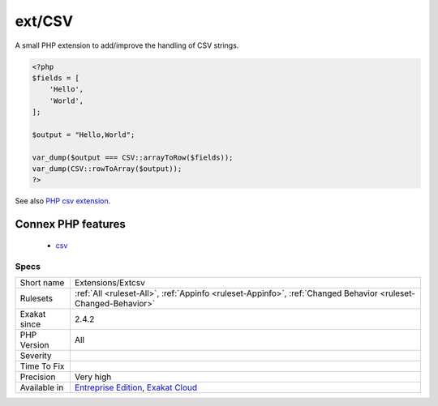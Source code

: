 .. _extensions-extcsv:


.. _ext-csv:

ext/CSV
+++++++

.. meta::
	:description:
		ext/CSV: A small PHP extension to add/improve the handling of CSV strings.
	:twitter:card: summary_large_image
	:twitter:site: @exakat
	:twitter:title: ext/CSV
	:twitter:description: ext/CSV: A small PHP extension to add/improve the handling of CSV strings
	:twitter:creator: @exakat
	:twitter:image:src: https://www.exakat.io/wp-content/uploads/2020/06/logo-exakat.png
	:og:image: https://www.exakat.io/wp-content/uploads/2020/06/logo-exakat.png
	:og:title: ext/CSV
	:og:type: article
	:og:description: A small PHP extension to add/improve the handling of CSV strings
	:og:url: https://exakat.readthedocs.io/en/latest/Reference/Rules/ext/CSV.html
	:og:locale: en

.. raw:: html


	<script type="application/ld+json">{"@context":"https:\/\/schema.org","@graph":[{"@type":"WebPage","@id":"https:\/\/php-tips.readthedocs.io\/en\/latest\/Reference\/Rules\/Extensions\/Extcsv.html","url":"https:\/\/php-tips.readthedocs.io\/en\/latest\/Reference\/Rules\/Extensions\/Extcsv.html","name":"ext\/CSV","isPartOf":{"@id":"https:\/\/www.exakat.io\/"},"datePublished":"Fri, 10 Jan 2025 09:46:17 +0000","dateModified":"Fri, 10 Jan 2025 09:46:17 +0000","description":"A small PHP extension to add\/improve the handling of CSV strings","inLanguage":"en-US","potentialAction":[{"@type":"ReadAction","target":["https:\/\/exakat.readthedocs.io\/en\/latest\/ext\/CSV.html"]}]},{"@type":"WebSite","@id":"https:\/\/www.exakat.io\/","url":"https:\/\/www.exakat.io\/","name":"Exakat","description":"Smart PHP static analysis","inLanguage":"en-US"}]}</script>

A small PHP extension to add/improve the handling of CSV strings.

.. code-block:: php
   
   <?php
   $fields = [
       'Hello',
       'World',
   ];
   
   $output = "Hello,World";
   
   var_dump($output === CSV::arrayToRow($fields));
   var_dump(CSV::rowToArray($output));
   ?>

See also `PHP csv extension <https://gitlab.com/Girgias/csv-php-extension>`_.

Connex PHP features
-------------------

  + `csv <https://php-dictionary.readthedocs.io/en/latest/dictionary/csv.ini.html>`_


Specs
_____

+--------------+-------------------------------------------------------------------------------------------------------------------------+
| Short name   | Extensions/Extcsv                                                                                                       |
+--------------+-------------------------------------------------------------------------------------------------------------------------+
| Rulesets     | :ref:`All <ruleset-All>`, :ref:`Appinfo <ruleset-Appinfo>`, :ref:`Changed Behavior <ruleset-Changed-Behavior>`          |
+--------------+-------------------------------------------------------------------------------------------------------------------------+
| Exakat since | 2.4.2                                                                                                                   |
+--------------+-------------------------------------------------------------------------------------------------------------------------+
| PHP Version  | All                                                                                                                     |
+--------------+-------------------------------------------------------------------------------------------------------------------------+
| Severity     |                                                                                                                         |
+--------------+-------------------------------------------------------------------------------------------------------------------------+
| Time To Fix  |                                                                                                                         |
+--------------+-------------------------------------------------------------------------------------------------------------------------+
| Precision    | Very high                                                                                                               |
+--------------+-------------------------------------------------------------------------------------------------------------------------+
| Available in | `Entreprise Edition <https://www.exakat.io/entreprise-edition>`_, `Exakat Cloud <https://www.exakat.io/exakat-cloud/>`_ |
+--------------+-------------------------------------------------------------------------------------------------------------------------+



